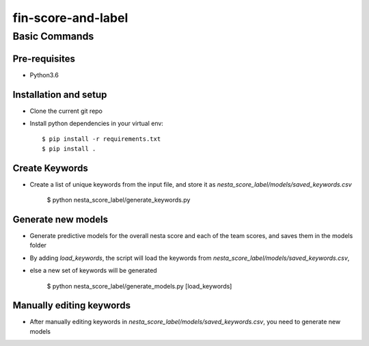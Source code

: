 ==================
fin-score-and-label
==================

Basic Commands
--------------

Pre-requisites
^^^^^^^^^^^^^^
* Python3.6

Installation and setup
^^^^^^^^^^^^^^^^^^^^^^
* Clone the current git repo
* Install python dependencies in your virtual env::

    $ pip install -r requirements.txt
    $ pip install .


Create Keywords
^^^^^^^^^^^^^^^^^^^^^^
* Create a list of unique keywords from the input file, and store it as `nesta_score_label/models/saved_keywords.csv`

    $ python nesta_score_label/generate_keywords.py

Generate new models
^^^^^^^^^^^^^^^^^^^^^^
* Generate predictive models for the overall nesta score and each of the team scores, and saves them in the models folder
* By adding `load_keywords`, the script will load the keywords from `nesta_score_label/models/saved_keywords.csv`,
* else a new set of keywords will be generated

    $ python nesta_score_label/generate_models.py [load_keywords]


Manually editing keywords
^^^^^^^^^^^^^^^^^^^^^^
* After manually editing keywords in `nesta_score_label/models/saved_keywords.csv`, you need to generate new models
